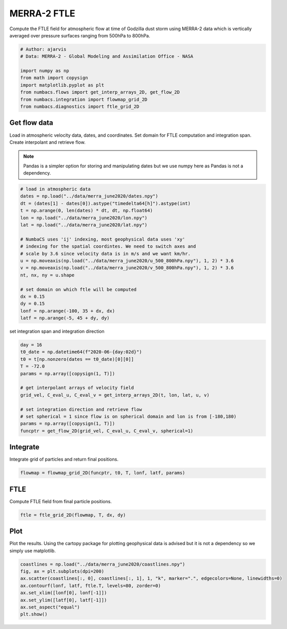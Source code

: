 
.. DO NOT EDIT.
.. THIS FILE WAS AUTOMATICALLY GENERATED BY SPHINX-GALLERY.
.. TO MAKE CHANGES, EDIT THE SOURCE PYTHON FILE:
.. "auto_examples/ftle/plot_merra_ftle.py"
.. LINE NUMBERS ARE GIVEN BELOW.

.. only:: html

    .. note::
        :class: sphx-glr-download-link-note

        :ref:`Go to the end <sphx_glr_download_auto_examples_ftle_plot_merra_ftle.py>`
        to download the full example code.

.. rst-class:: sphx-glr-example-title

.. _sphx_glr_auto_examples_ftle_plot_merra_ftle.py:


MERRA-2 FTLE
============

Compute the FTLE field for atmospheric flow at time of Godzilla dust
storm using MERRA-2 data which is vertically averaged over pressure surfaces
ranging from 500hPa to 800hPa.

.. GENERATED FROM PYTHON SOURCE LINES 10-20

.. code-block:: Python


    # Author: ajarvis
    # Data: MERRA-2 - Global Modeling and Assimilation Office - NASA

    import numpy as np
    from math import copysign
    import matplotlib.pyplot as plt
    from numbacs.flows import get_interp_arrays_2D, get_flow_2D
    from numbacs.integration import flowmap_grid_2D
    from numbacs.diagnostics import ftle_grid_2D







.. GENERATED FROM PYTHON SOURCE LINES 21-29

Get flow data
--------------
Load in atmospheric velocity data, dates, and coordinates. Set domain for
FTLE computation and integration span. Create interpolant and retrieve flow.

.. note::
   Pandas is a simpler option for storing and manipulating dates but we use
   numpy here as Pandas is not a dependency.

.. GENERATED FROM PYTHON SOURCE LINES 29-50

.. code-block:: Python


    # load in atmospheric data
    dates = np.load("../data/merra_june2020/dates.npy")
    dt = (dates[1] - dates[0]).astype("timedelta64[h]").astype(int)
    t = np.arange(0, len(dates) * dt, dt, np.float64)
    lon = np.load("../data/merra_june2020/lon.npy")
    lat = np.load("../data/merra_june2020/lat.npy")

    # NumbaCS uses 'ij' indexing, most geophysical data uses 'xy'
    # indexing for the spatial coordintes. We need to switch axes and
    # scale by 3.6 since velocity data is in m/s and we want km/hr.
    u = np.moveaxis(np.load("../data/merra_june2020/u_500_800hPa.npy"), 1, 2) * 3.6
    v = np.moveaxis(np.load("../data/merra_june2020/v_500_800hPa.npy"), 1, 2) * 3.6
    nt, nx, ny = u.shape

    # set domain on which ftle will be computed
    dx = 0.15
    dy = 0.15
    lonf = np.arange(-100, 35 + dx, dx)
    latf = np.arange(-5, 45 + dy, dy)








.. GENERATED FROM PYTHON SOURCE LINES 51-52

set integration span and integration direction

.. GENERATED FROM PYTHON SOURCE LINES 52-66

.. code-block:: Python

    day = 16
    t0_date = np.datetime64(f"2020-06-{day:02d}")
    t0 = t[np.nonzero(dates == t0_date)[0][0]]
    T = -72.0
    params = np.array([copysign(1, T)])

    # get interpolant arrays of velocity field
    grid_vel, C_eval_u, C_eval_v = get_interp_arrays_2D(t, lon, lat, u, v)

    # set integration direction and retrieve flow
    # set spherical = 1 since flow is on spherical domain and lon is from [-180,180)
    params = np.array([copysign(1, T)])
    funcptr = get_flow_2D(grid_vel, C_eval_u, C_eval_v, spherical=1)








.. GENERATED FROM PYTHON SOURCE LINES 67-70

Integrate
---------
Integrate grid of particles and return final positions.

.. GENERATED FROM PYTHON SOURCE LINES 70-72

.. code-block:: Python

    flowmap = flowmap_grid_2D(funcptr, t0, T, lonf, latf, params)








.. GENERATED FROM PYTHON SOURCE LINES 73-76

FTLE
----
Compute FTLE field from final particle positions.

.. GENERATED FROM PYTHON SOURCE LINES 76-78

.. code-block:: Python

    ftle = ftle_grid_2D(flowmap, T, dx, dy)








.. GENERATED FROM PYTHON SOURCE LINES 79-83

Plot
----
Plot the results. Using the cartopy package for plotting geophysical data is
advised but it is not a dependency so we simply use matplotlib.

.. GENERATED FROM PYTHON SOURCE LINES 83-91

.. code-block:: Python

    coastlines = np.load("../data/merra_june2020/coastlines.npy")
    fig, ax = plt.subplots(dpi=200)
    ax.scatter(coastlines[:, 0], coastlines[:, 1], 1, "k", marker=".", edgecolors=None, linewidths=0)
    ax.contourf(lonf, latf, ftle.T, levels=80, zorder=0)
    ax.set_xlim([lonf[0], lonf[-1]])
    ax.set_ylim([latf[0], latf[-1]])
    ax.set_aspect("equal")
    plt.show()



.. image-sg:: /auto_examples/ftle/images/sphx_glr_plot_merra_ftle_001.png
   :alt: plot merra ftle
   :srcset: /auto_examples/ftle/images/sphx_glr_plot_merra_ftle_001.png
   :class: sphx-glr-single-img






.. rst-class:: sphx-glr-timing

   **Total running time of the script:** (0 minutes 17.216 seconds)


.. _sphx_glr_download_auto_examples_ftle_plot_merra_ftle.py:

.. only:: html

  .. container:: sphx-glr-footer sphx-glr-footer-example

    .. container:: sphx-glr-download sphx-glr-download-jupyter

      :download:`Download Jupyter notebook: plot_merra_ftle.ipynb <plot_merra_ftle.ipynb>`

    .. container:: sphx-glr-download sphx-glr-download-python

      :download:`Download Python source code: plot_merra_ftle.py <plot_merra_ftle.py>`

    .. container:: sphx-glr-download sphx-glr-download-zip

      :download:`Download zipped: plot_merra_ftle.zip <plot_merra_ftle.zip>`


.. only:: html

 .. rst-class:: sphx-glr-signature

    `Gallery generated by Sphinx-Gallery <https://sphinx-gallery.github.io>`_
